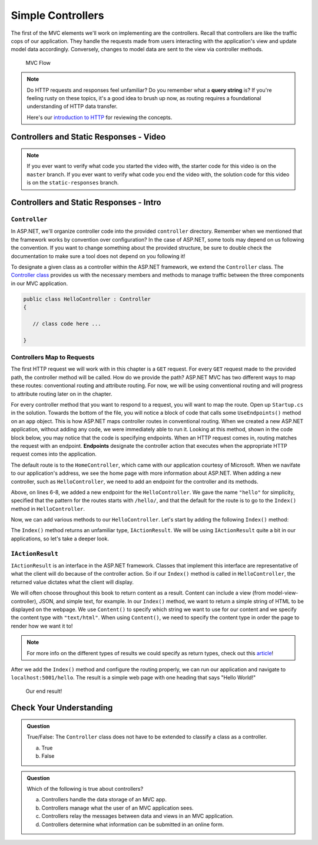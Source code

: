 Simple Controllers
==================

The first of the MVC elements we'll work on implementing are the controllers. Recall that controllers 
are like the traffic cops of our application. They handle the requests made from users interacting with the 
application's view and update model data accordingly. Conversely, changes to model data are sent to the view 
via controller methods.

.. figure:: figures/mvcOverviewDetail.png
      :scale: 50%
      :alt: MVC Flow Diagram showing controllers in the middle passing data between the view and the model

      MVC Flow

.. admonition:: Note

   Do HTTP requests and responses feel unfamiliar? Do you remember what a **query string**
   is? If you're feeling rusty on these topics, it's a good idea to brush up now, as routing 
   requires a foundational understanding of HTTP data transfer.

   Here's our `introduction to HTTP <https://education.launchcode.org/intro-to-professional-web-dev/chapters/http/index.html>`__ 
   for reviewing the concepts.

Controllers and Static Responses - Video
----------------------------------------

.. TODO: Add video titled "Hello ASP.NET Part 2"

.. admonition:: Note 

   If you ever want to verify what code you started the video with, the starter code for this video is on the ``master`` branch.
   If you ever want to verify what code you end the video with, the solution code for this video is on the ``static-responses`` branch.

Controllers and Static Responses - Intro
----------------------------------------

.. index:: ! Controller

``Controller``
^^^^^^^^^^^^^^

In ASP.NET, we'll organize controller code into the provided ``controller`` directory.
Remember when we mentioned that the framework works by convention over configuration?
In the case of ASP.NET, some tools may depend on us following the convention. 
If you want to change something about the provided structure, be sure to double check the documentation to make sure a tool does not depend on you following it!

To designate a given class as a controller within the ASP.NET framework, we extend the ``Controller`` class.
The `Controller class <https://docs.microsoft.com/en-us/dotnet/api/system.web.mvc.controller?view=aspnet-mvc-5.2>`_ provides us with the necessary members and methods to manage traffic between the three components in our MVC application. 

.. sourcecode:: csharp

   public class HelloController : Controller
   {

      // class code here ...

   }

.. index:: ! endpoint, ! route, ! routing

Controllers Map to Requests
^^^^^^^^^^^^^^^^^^^^^^^^^^^

The first HTTP request we will work with in this chapter is a ``GET`` request.
For every ``GET`` request made to the provided path, the controller method will be called.
How do we provide the path?
ASP.NET MVC has two different ways to map these routes: conventional routing and attribute routing.
For now, we will be using conventional routing and will progress to attribute routing later on in the chapter.

For every controller method that you want to respond to a request, you will want to map the route.
Open up ``Startup.cs`` in the solution.
Towards the bottom of the file, you will notice a block of code that calls some ``UseEndpoints()`` method on an ``app`` object.
This is how ASP.NET maps controller routes in conventional routing.
When we created a new ASP.NET application, without adding any code, we were immediately able to run it.
Looking at this method, shown in the code block below, you may notice that the code is specifying endpoints.
When an HTTP request comes in, routing matches the request with an endpoint.
**Endpoints** designate the controller action that executes when the appropriate HTTP request comes into the application.

.. sourcecode:: csharp
   :linenos:

   app.UseEndpoints(endpoints =>
   {      
      endpoints.MapControllerRoute(
         name: "default",
         pattern: "{controller=Home}/{action=Index}/{id?}");
   });

The default route is to the ``HomeController``, which came with our application courtesy of Microsoft. When we navifate to our application's address, we see the home page with more information about ASP.NET.
When adding a new controller, such as ``HelloController``, we need to add an endpoint for the controller and its methods.

.. sourcecode:: csharp
   :linenos:

   app.UseEndpoints(endpoints =>
   {      
      endpoints.MapControllerRoute(
         name: "default",
         pattern: "{controller=Home}/{action=Index}/{id?}");
      endpoints.MapControllerRoute(
         name: "hello",
         pattern: "hello/{*index}",
         defaults: new { controller = "Hello", action = "Index" });
   });

Above, on lines 6-8, we added a new endpoint for the ``HelloController``.
We gave the name ``"hello"`` for simplicity, specified that the pattern for the routes starts with ``/hello/``, and that the default for the route is to go to the ``Index()`` method in ``HelloController``.

Now, we can add various methods to our ``HelloController``.
Let's start by adding the following ``Index()`` method:

.. sourcecode:: csharp
   :linenos:

   // GET: /<controller>/
   public IActionResult Index() 
   {
      string html = "<h1>" + "Hello World!" + "<h1>";
      return Content(html, "text/html");
   }

The ``Index()`` method returns an unfamiliar type, ``IActionResult``.
We will be using ``IActionResult`` quite a bit in our applications, so let's take a deeper look.

.. index:: ! IActionResult

``IActionResult``
^^^^^^^^^^^^^^^^^

``IActionResult`` is an interface in the ASP.NET framework.
Classes that implement this interface are representative of what the client will do because of the controller action.
So if our ``Index()`` method is called in ``HelloController``, the returned value dictates what the client will display.

We will often choose throughout this book to return content as a result.
Content can include a view (from model-view-controller), JSON, and simple text, for example. 
In our ``Index()`` method, we want to return a simple string of HTML to be displayed on the webpage.
We use ``Content()`` to specify which string we want to use for our content and we specify the content type with ``"text/html"``.
When using ``Content()``, we need to specify the content type in order the page to render how we want it to!

.. admonition:: Note

   For more info on the different types of results we could specify as return types, check out this `article <https://exceptionnotfound.net/asp-net-core-demystified-action-results/>`_!

After we add the ``Index()`` method and configure the routing properly, we can run our application and navigate to ``localhost:5001/hello``.
The result is a simple web page with one heading that says "Hello World!"

.. figure:: figures/staticresponseresult.png
   :alt: Simple webpage resulting from adding a new method to the controller

   Our end result!

Check Your Understanding
------------------------

.. admonition:: Question

   True/False: The ``Controller`` class does not have to be extended to classify a class as a controller.
 
   a. True
      
   b. False

.. ans: b

.. admonition:: Question

   Which of the following is true about controllers?
 
   a. Controllers handle the data storage of an MVC app.

   b. Controllers manage what the user of an MVC application sees.

   c. Controllers relay the messages between data and views in an MVC application.

   d. Controllers determine what information can be submitted in an online form.

.. ans: c, Controllers relay the messages between data and views in an MVC application.

